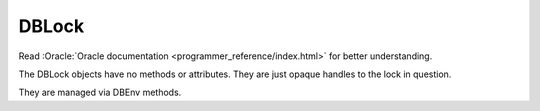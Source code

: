 DBLock
------

Read :Oracle:`Oracle documentation <programmer_reference/index.html>`
for better understanding.

The DBLock objects have no methods or attributes. They are just opaque
handles to the lock in question.

They are managed via DBEnv methods.

